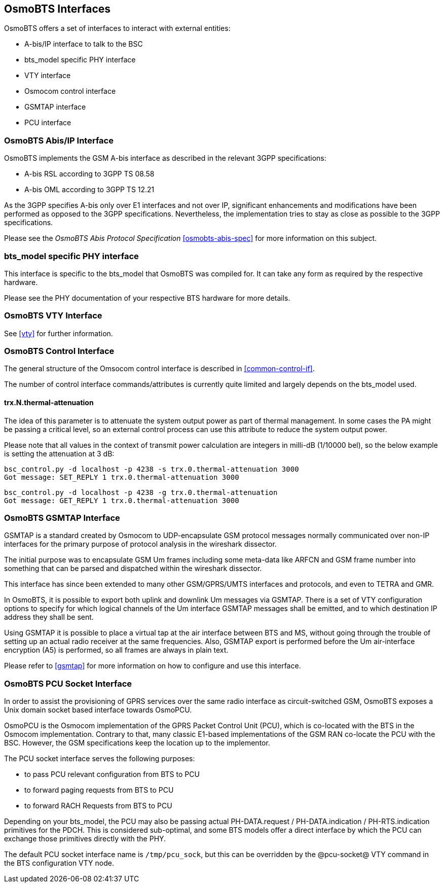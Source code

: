 == OsmoBTS Interfaces

OsmoBTS offers a set of interfaces to interact with external entities:

* A-bis/IP interface to talk to the BSC
* bts_model specific PHY interface
* VTY interface
* Osmocom control interface
* GSMTAP interface
* PCU interface


=== OsmoBTS Abis/IP Interface

OsmoBTS implements the GSM A-bis interface as described in the relevant
3GPP specifications:

* A-bis RSL according to 3GPP TS 08.58
* A-bis OML according to 3GPP TS 12.21

As the 3GPP specifies A-bis only over E1 interfaces and not over IP,
significant enhancements and modifications have been performed as opposed
to the 3GPP specifications.  Nevertheless, the implementation tries to
stay as close as possible to the 3GPP specifications.

Please see the _OsmoBTS Abis Protocol Specification_
<<osmobts-abis-spec>> for more information on this subject.


=== bts_model specific PHY interface

This interface is specific to the bts_model that OsmoBTS was compiled
for.  It can take any form as required by the respective hardware.

Please see the PHY documentation of your respective BTS hardware for more
details.


=== OsmoBTS VTY Interface

See <<vty>> for further information.


=== OsmoBTS Control Interface

The general structure of the Omsocom control interface is described in
<<common-control-if>>.

The number of control interface commands/attributes is currently quite
limited and largely depends on the bts_model used.

==== trx.N.thermal-attenuation

The idea of this parameter is to attenuate the system output power as part of
thermal management.  In some cases the PA might be passing a critical level,
so an external control process can use this attribute to reduce the system
output power.

Please note that all values in the context of transmit power calculation
are integers in milli-dB (1/10000 bel), so the below example is setting
the attenuation at 3 dB:

----
bsc_control.py -d localhost -p 4238 -s trx.0.thermal-attenuation 3000
Got message: SET_REPLY 1 trx.0.thermal-attenuation 3000
----

----
bsc_control.py -d localhost -p 4238 -g trx.0.thermal-attenuation
Got message: GET_REPLY 1 trx.0.thermal-attenuation 3000
----



=== OsmoBTS GSMTAP Interface

GSMTAP is a standard created by Osmocom to UDP-encapsulate GSM protocol
messages normally communicated over non-IP interfaces for the primary
purpose of protocol analysis in the wireshark dissector.

The initial purpose was to encapsulate GSM Um frames including some
meta-data like ARFCN and GSM frame number into something that can be
parsed and dispatched within the wireshark dissector.

This interface has since been extended to many other
GSM/GPRS/UMTS interfaces and protocols, and even to TETRA and GMR.

In OsmoBTS, it is possible to export both uplink and downlink Um
messages via GSMTAP.  There is a set of VTY configuration options to
specify for which logical channels of the Um interface GSMTAP messages
shall be emitted, and to which destination IP address they shall be
sent.

Using GSMTAP it is possible to place a virtual tap at the air interface
between BTS and MS, without going through the trouble of setting up an
actual radio receiver at the same frequencies.  Also, GSMTAP export is
performed before the Um air-interface encryption (A5) is performed, so
all frames are always in plain text.

Please refer to <<gsmtap>> for more information on how to configure and
use this interface.


=== OsmoBTS PCU Socket Interface

In order to assist the provisioning of GPRS services over the same radio
interface as circuit-switched GSM, OsmoBTS exposes a Unix domain socket
based interface towards OsmoPCU.

OsmoPCU is the Osmocom implementation of the GPRS Packet Control Unit
(PCU), which is co-located with the BTS in the Osmocom implementation.
Contrary to that, many classic E1-based implementations of the GSM RAN
co-locate the PCU with the BSC.  However, the GSM specifications keep
the location up to the implementor.

The PCU socket interface serves the following purposes:

* to pass PCU relevant configuration from BTS to PCU
* to forward paging requests from BTS to PCU
* to forward RACH Requests from BTS to PCU

Depending on your bts_model, the PCU may also be passing actual
PH-DATA.request / PH-DATA.indication / PH-RTS.indication primitives for
the PDCH.  This is considered sub-optimal, and some BTS models offer a
direct interface by which the PCU can exchange those primitives directly
with the PHY.

The default PCU socket interface name is `/tmp/pcu_sock`, but this can
be overridden by the @pcu-socket@ VTY command in the BTS configuration
VTY node.

